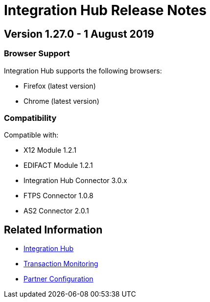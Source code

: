 = Integration Hub Release Notes
:keywords: b2b, release notes

== Version 1.27.0  - 1 August 2019

=== Browser Support

Integration Hub supports the following browsers:

* Firefox (latest version)
* Chrome (latest version)

=== Compatibility

Compatible with:

* X12 Module 1.2.1
* EDIFACT Module 1.2.1
* Integration Hub Connector 3.0.x
* FTPS Connector 1.0.8
* AS2 Connector 2.0.1

== Related Information

* xref:integration-hub:ROOT:index.adoc[Integration Hub]
* xref:integration-hub:ROOT:transaction-monitoring.adoc[Transaction Monitoring]
* xref:integration-hub:ROOT:partner-configuration.adoc[Partner Configuration]

